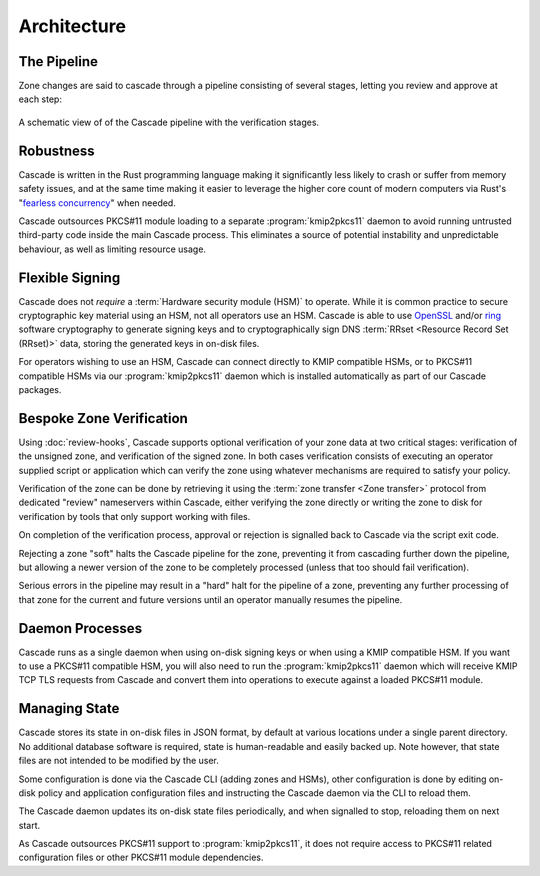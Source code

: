 Architecture
============

The Pipeline
------------

Zone changes are said to cascade through a pipeline consisting of several
stages, letting you review and approve at each step:

.. figure:: img/cascade-pipeline.svg
   :width: 100%
   :align: center
   :alt: Schematic view of of the Cascade pipeline

   A schematic view of of the Cascade pipeline with the verification stages.

Robustness
----------

Cascade is written in the Rust programming language making it significantly
less likely to crash or suffer from memory safety issues, and at the same
time making it easier to leverage the higher core count of modern computers
via Rust's "`fearless concurrency
<https://doc.rust-lang.org/book/ch16-00-concurrency.html>`_" when needed.

Cascade outsources PKCS#11 module loading to a separate :program:`kmip2pkcs11`
daemon to avoid running untrusted third-party code inside the main Cascade
process. This eliminates a source of potential instability and unpredictable
behaviour, as well as limiting resource usage.

Flexible Signing
----------------

Cascade does not *require* a :term:`Hardware security module (HSM)` to
operate. While it is common practice to secure cryptographic key material
using an HSM, not all operators use an HSM. Cascade is able to use `OpenSSL
<https://www.openssl.org>`_ and/or `ring <https://crates.io/crates/ring/>`_
software cryptography to generate signing keys and to cryptographically sign
DNS :term:`RRset <Resource Record Set (RRset)>` data, storing the generated
keys in on-disk files.

For operators wishing to use an HSM, Cascade can connect directly to KMIP
compatible HSMs, or to PKCS#11 compatible HSMs via our :program:`kmip2pkcs11`
daemon which is installed automatically as part of our Cascade packages.

Bespoke Zone Verification
-------------------------

Using :doc:`review-hooks`, Cascade supports optional verification of your
zone data at two critical stages: verification of the unsigned zone, and
verification of the signed zone. In both cases verification consists of
executing an operator supplied script or application which can verify the
zone using whatever mechanisms are required to satisfy your policy.

Verification of the zone can be done by retrieving it using the :term:`zone
transfer <Zone transfer>` protocol from dedicated "review" nameservers within
Cascade, either verifying the zone directly or writing the zone to disk for
verification by tools that only support working with files.

On completion of the verification process, approval or rejection is signalled
back to Cascade via the script exit code.

Rejecting a zone "soft" halts the Cascade pipeline for the zone, preventing it
from cascading further down the pipeline, but allowing a newer version of the
zone to be completely processed (unless that too should fail verification).

Serious errors in the pipeline may result in a "hard" halt for the pipeline
of a zone, preventing any further processing of that zone for the current and
future versions until an operator manually resumes the pipeline.

Daemon Processes
----------------

Cascade runs as a single daemon when using on-disk signing keys or when using
a KMIP compatible HSM. If you want to use a PKCS#11 compatible HSM, you will
also need to run the :program:`kmip2pkcs11` daemon which will receive KMIP
TCP TLS requests from Cascade and convert them into operations to execute
against a loaded PKCS#11 module.

Managing State
--------------

Cascade stores its state in on-disk files in JSON format, by default at
various locations under a single parent directory. No additional database
software is required, state is human-readable and easily backed up. Note however,
that state files are not intended to be modified by the user.

Some configuration is done via the Cascade CLI (adding zones and HSMs), other
configuration is done by editing on-disk policy and application configuration
files and instructing the Cascade daemon via the CLI to reload them.

The Cascade daemon updates its on-disk state files periodically, and when
signalled to stop, reloading them on next start.

As Cascade outsources PKCS#11 support to :program:`kmip2pkcs11`, it does not
require access to PKCS#11 related configuration files or other PKCS#11 module
dependencies.
